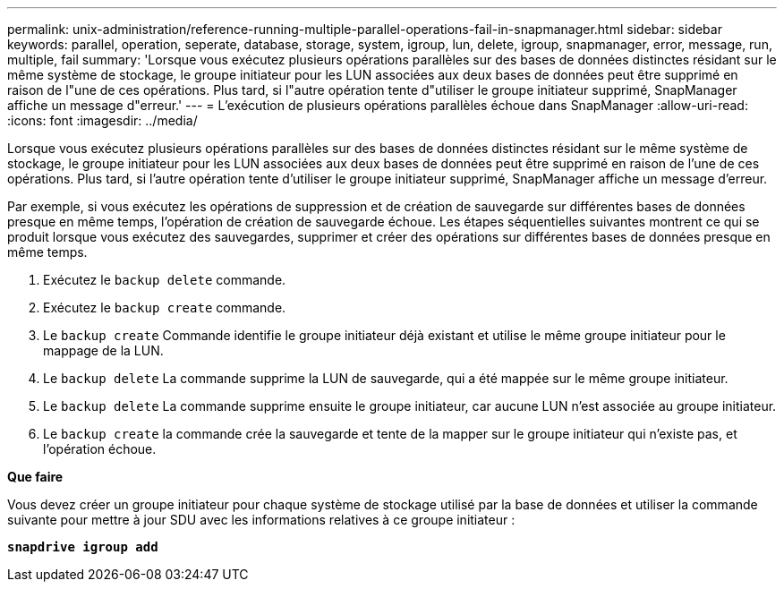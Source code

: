 ---
permalink: unix-administration/reference-running-multiple-parallel-operations-fail-in-snapmanager.html 
sidebar: sidebar 
keywords: parallel, operation, seperate, database, storage, system, igroup, lun, delete, igroup, snapmanager, error, message, run, multiple, fail 
summary: 'Lorsque vous exécutez plusieurs opérations parallèles sur des bases de données distinctes résidant sur le même système de stockage, le groupe initiateur pour les LUN associées aux deux bases de données peut être supprimé en raison de l"une de ces opérations. Plus tard, si l"autre opération tente d"utiliser le groupe initiateur supprimé, SnapManager affiche un message d"erreur.' 
---
= L'exécution de plusieurs opérations parallèles échoue dans SnapManager
:allow-uri-read: 
:icons: font
:imagesdir: ../media/


[role="lead"]
Lorsque vous exécutez plusieurs opérations parallèles sur des bases de données distinctes résidant sur le même système de stockage, le groupe initiateur pour les LUN associées aux deux bases de données peut être supprimé en raison de l'une de ces opérations. Plus tard, si l'autre opération tente d'utiliser le groupe initiateur supprimé, SnapManager affiche un message d'erreur.

Par exemple, si vous exécutez les opérations de suppression et de création de sauvegarde sur différentes bases de données presque en même temps, l'opération de création de sauvegarde échoue. Les étapes séquentielles suivantes montrent ce qui se produit lorsque vous exécutez des sauvegardes, supprimer et créer des opérations sur différentes bases de données presque en même temps.

. Exécutez le `backup delete` commande.
. Exécutez le `backup create` commande.
. Le `backup create` Commande identifie le groupe initiateur déjà existant et utilise le même groupe initiateur pour le mappage de la LUN.
. Le `backup delete` La commande supprime la LUN de sauvegarde, qui a été mappée sur le même groupe initiateur.
. Le `backup delete` La commande supprime ensuite le groupe initiateur, car aucune LUN n'est associée au groupe initiateur.
. Le `backup create` la commande crée la sauvegarde et tente de la mapper sur le groupe initiateur qui n'existe pas, et l'opération échoue.


*Que faire*

Vous devez créer un groupe initiateur pour chaque système de stockage utilisé par la base de données et utiliser la commande suivante pour mettre à jour SDU avec les informations relatives à ce groupe initiateur :

`*snapdrive igroup add*`
